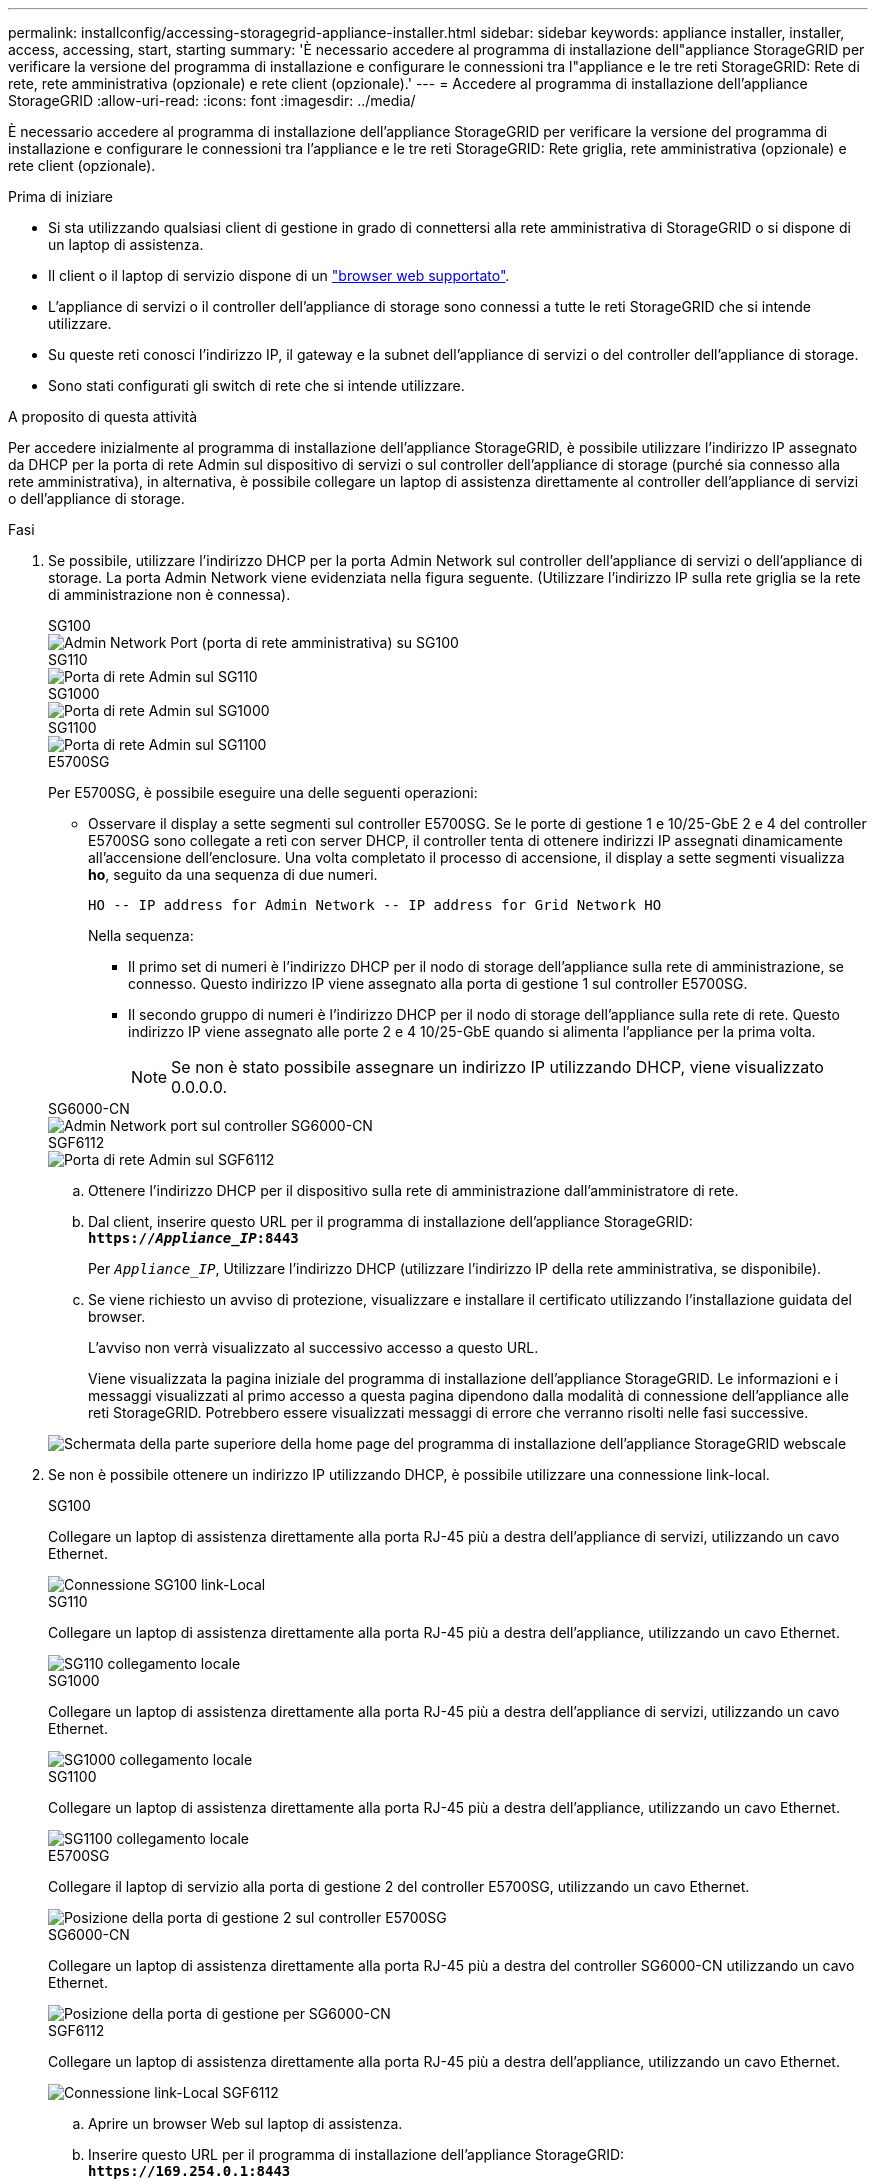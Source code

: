 ---
permalink: installconfig/accessing-storagegrid-appliance-installer.html 
sidebar: sidebar 
keywords: appliance installer, installer, access, accessing, start, starting 
summary: 'È necessario accedere al programma di installazione dell"appliance StorageGRID per verificare la versione del programma di installazione e configurare le connessioni tra l"appliance e le tre reti StorageGRID: Rete di rete, rete amministrativa (opzionale) e rete client (opzionale).' 
---
= Accedere al programma di installazione dell'appliance StorageGRID
:allow-uri-read: 
:icons: font
:imagesdir: ../media/


[role="lead"]
È necessario accedere al programma di installazione dell'appliance StorageGRID per verificare la versione del programma di installazione e configurare le connessioni tra l'appliance e le tre reti StorageGRID: Rete griglia, rete amministrativa (opzionale) e rete client (opzionale).

.Prima di iniziare
* Si sta utilizzando qualsiasi client di gestione in grado di connettersi alla rete amministrativa di StorageGRID o si dispone di un laptop di assistenza.
* Il client o il laptop di servizio dispone di un https://docs.netapp.com/us-en/storagegrid-118/admin/web-browser-requirements.html["browser web supportato"^].
* L'appliance di servizi o il controller dell'appliance di storage sono connessi a tutte le reti StorageGRID che si intende utilizzare.
* Su queste reti conosci l'indirizzo IP, il gateway e la subnet dell'appliance di servizi o del controller dell'appliance di storage.
* Sono stati configurati gli switch di rete che si intende utilizzare.


.A proposito di questa attività
Per accedere inizialmente al programma di installazione dell'appliance StorageGRID, è possibile utilizzare l'indirizzo IP assegnato da DHCP per la porta di rete Admin sul dispositivo di servizi o sul controller dell'appliance di storage (purché sia connesso alla rete amministrativa), in alternativa, è possibile collegare un laptop di assistenza direttamente al controller dell'appliance di servizi o dell'appliance di storage.

.Fasi
. Se possibile, utilizzare l'indirizzo DHCP per la porta Admin Network sul controller dell'appliance di servizi o dell'appliance di storage. La porta Admin Network viene evidenziata nella figura seguente. (Utilizzare l'indirizzo IP sulla rete griglia se la rete di amministrazione non è connessa).
+
[role="tabbed-block"]
====
.SG100
--
image::../media/sg100_admin_network_port.png[Admin Network Port (porta di rete amministrativa) su SG100]

--
.SG110
--
image::../media/sg6100_admin_network_port.png[Porta di rete Admin sul SG110]

--
.SG1000
--
image::../media/sg1000_admin_network_port.png[Porta di rete Admin sul SG1000]

--
.SG1100
--
image::../media/sg1100_admin_network_port.png[Porta di rete Admin sul SG1100]

--
.E5700SG
--
Per E5700SG, è possibile eseguire una delle seguenti operazioni:

** Osservare il display a sette segmenti sul controller E5700SG. Se le porte di gestione 1 e 10/25-GbE 2 e 4 del controller E5700SG sono collegate a reti con server DHCP, il controller tenta di ottenere indirizzi IP assegnati dinamicamente all'accensione dell'enclosure. Una volta completato il processo di accensione, il display a sette segmenti visualizza *ho*, seguito da una sequenza di due numeri.
+
[listing]
----
HO -- IP address for Admin Network -- IP address for Grid Network HO
----
+
Nella sequenza:

+
*** Il primo set di numeri è l'indirizzo DHCP per il nodo di storage dell'appliance sulla rete di amministrazione, se connesso. Questo indirizzo IP viene assegnato alla porta di gestione 1 sul controller E5700SG.
*** Il secondo gruppo di numeri è l'indirizzo DHCP per il nodo di storage dell'appliance sulla rete di rete. Questo indirizzo IP viene assegnato alle porte 2 e 4 10/25-GbE quando si alimenta l'appliance per la prima volta.
+

NOTE: Se non è stato possibile assegnare un indirizzo IP utilizzando DHCP, viene visualizzato 0.0.0.0.





--
.SG6000-CN
--
image::../media/sg6000_cn_admin_network_port.png[Admin Network port sul controller SG6000-CN]

--
.SGF6112
--
image::../media/sg6100_admin_network_port.png[Porta di rete Admin sul SGF6112]

--
====
+
.. Ottenere l'indirizzo DHCP per il dispositivo sulla rete di amministrazione dall'amministratore di rete.
.. Dal client, inserire questo URL per il programma di installazione dell'appliance StorageGRID: +
`*https://_Appliance_IP_:8443*`
+
Per `_Appliance_IP_`, Utilizzare l'indirizzo DHCP (utilizzare l'indirizzo IP della rete amministrativa, se disponibile).

.. Se viene richiesto un avviso di protezione, visualizzare e installare il certificato utilizzando l'installazione guidata del browser.
+
L'avviso non verrà visualizzato al successivo accesso a questo URL.

+
Viene visualizzata la pagina iniziale del programma di installazione dell'appliance StorageGRID. Le informazioni e i messaggi visualizzati al primo accesso a questa pagina dipendono dalla modalità di connessione dell'appliance alle reti StorageGRID. Potrebbero essere visualizzati messaggi di errore che verranno risolti nelle fasi successive.

+
image::../media/appliance_installer_home_5700_5600.png[Schermata della parte superiore della home page del programma di installazione dell'appliance StorageGRID webscale]



. Se non è possibile ottenere un indirizzo IP utilizzando DHCP, è possibile utilizzare una connessione link-local.
+
[role="tabbed-block"]
====
.SG100
--
Collegare un laptop di assistenza direttamente alla porta RJ-45 più a destra dell'appliance di servizi, utilizzando un cavo Ethernet.

image::../media/sg100_link_local_port.png[Connessione SG100 link-Local]

--
.SG110
--
Collegare un laptop di assistenza direttamente alla porta RJ-45 più a destra dell'appliance, utilizzando un cavo Ethernet.

image::../media/sg6100_link_local_port.png[SG110 collegamento locale]

--
.SG1000
--
Collegare un laptop di assistenza direttamente alla porta RJ-45 più a destra dell'appliance di servizi, utilizzando un cavo Ethernet.

image::../media/sg1000_link_local_port.png[SG1000 collegamento locale]

--
.SG1100
--
Collegare un laptop di assistenza direttamente alla porta RJ-45 più a destra dell'appliance, utilizzando un cavo Ethernet.

image::../media/sg1100_link_local_port.png[SG1100 collegamento locale]

--
.E5700SG
--
Collegare il laptop di servizio alla porta di gestione 2 del controller E5700SG, utilizzando un cavo Ethernet.

image::../media/e5700sg_mgmt_port_2.gif[Posizione della porta di gestione 2 sul controller E5700SG]

--
.SG6000-CN
--
Collegare un laptop di assistenza direttamente alla porta RJ-45 più a destra del controller SG6000-CN utilizzando un cavo Ethernet.

image::../media/sg6000_cn_link_local_port.png[Posizione della porta di gestione per SG6000-CN]

--
.SGF6112
--
Collegare un laptop di assistenza direttamente alla porta RJ-45 più a destra dell'appliance, utilizzando un cavo Ethernet.

image::../media/sg6100_link_local_port.png[Connessione link-Local SGF6112]

--
====
+
.. Aprire un browser Web sul laptop di assistenza.
.. Inserire questo URL per il programma di installazione dell'appliance StorageGRID: +
`*\https://169.254.0.1:8443*`
+
Viene visualizzata la pagina iniziale del programma di installazione dell'appliance StorageGRID. Le informazioni e i messaggi visualizzati al primo accesso a questa pagina dipendono dalla modalità di connessione dell'appliance alle reti StorageGRID. Potrebbero essere visualizzati messaggi di errore che verranno risolti nelle fasi successive.

+

NOTE: Se non è possibile accedere alla home page tramite una connessione link-local, configurare l'indirizzo IP del laptop di servizio come `169.254.0.2`e riprovare.





.Al termine
Dopo aver effettuato l'accesso al programma di installazione dell'appliance StorageGRID:

* Verificare che la versione del programma di installazione dell'appliance StorageGRID corrisponda alla versione software installata sul sistema StorageGRID. Se necessario, aggiornare il programma di installazione dell'appliance StorageGRID.
+
link:verifying-and-upgrading-storagegrid-appliance-installer-version.html["Verificare e aggiornare la versione del programma di installazione dell'appliance StorageGRID"]

* Esaminare tutti i messaggi visualizzati nella home page del programma di installazione dell'appliance StorageGRID e configurare la configurazione del collegamento e dell'IP, secondo necessità.
+
image::../media/appliance_installer_home_services_appliance.png[Installazione dell'appliance Home]



